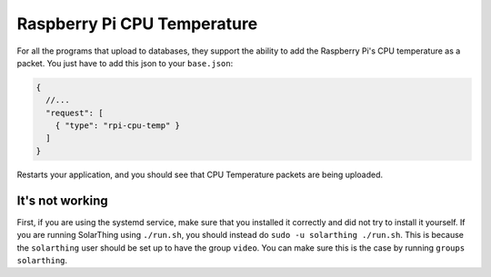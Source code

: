 Raspberry Pi CPU Temperature
==============================


For all the programs that upload to databases, they support the ability to add the Raspberry Pi's CPU temperature
as a packet. You just have to add this json to your ``base.json``:


.. code-block:: json5

    {
      //...
      "request": [ 
        { "type": "rpi-cpu-temp" }
      ]
    }

Restarts your application, and you should see that CPU Temperature packets are being uploaded.


It's not working
------------------

First, if you are using the systemd service, make sure that you installed it correctly and did not try to install it yourself.
If you are running SolarThing using ``./run.sh``, you should instead do ``sudo -u solarthing ./run.sh``. This is because the ``solarthing`` user
should be set up to have the group ``video``. You can make sure this is the case by running ``groups solarthing``.

